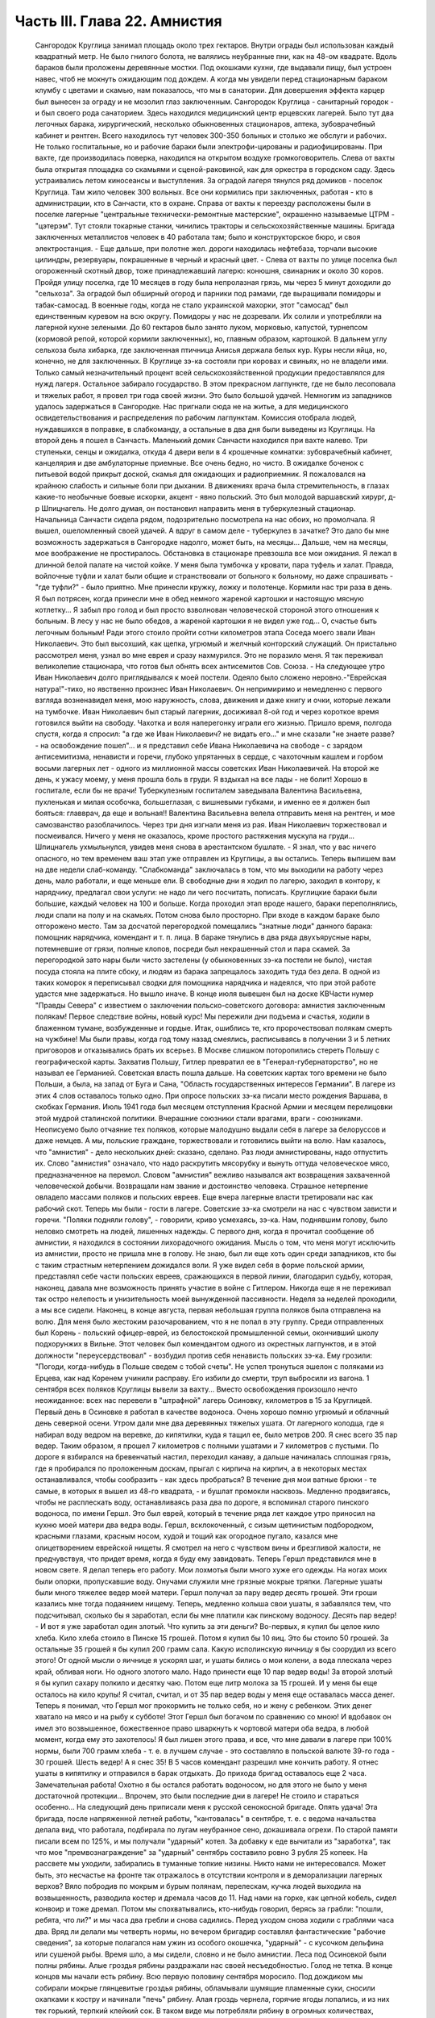 Часть III. Глава 22. Амнистия
=============================

     Сангородок Круглица занимал площадь около трех гектаров. Внутри ограды был использован каждый квадратный метр. Не было гнилого болота, не валялись неубранные пни, как на 48-ом квадрате.
     Вдоль бараков были проложены деревянные мостки. Под окошками кухни, где выдавали пищу, был устроен навес, чтоб не мокнуть ожидающим под дождем. А когда мы увидели перед стационарным бараком клумбу с цветами и скамью, нам показалось, что мы в санатории. Для довершения эффекта карцер был вынесен за ограду и не мозолил глаз заключенным.
     Сангородок Круглица - санитарный городок - и был своего рода санаторием. Здесь находился медицинский центр ерцевских лагерей. Было тут два легочных барака, хирургический, несколько обыкновенных стационаров, аптека, зубоврачебный кабинет и рентген. Всего находилось тут человек 300-350 больных и столько же обслуги и рабочих. Не только госпитальные, но и рабочие бараки были электрофи-цированы и радиофицированы. При вахте, где производилась поверка, находился на открытом воздухе громкоговоритель. Слева от вахты была открытая площадка со скамьями и сценой-раковиной, как для оркестра в городском саду. Здесь устраивались летом киносеансы и выступления.
     За оградой лагеря тянулся ряд домиков - поселок Круглица. Там жило человек 300 вольных. Все они кормились при заключенных, работая - кто в администрации, кто в Санчасти, кто в охране. Справа от вахты к переезду расположены были в поселке лагерные "центральные технически-ремонтные мастерские", окрашенно называемые ЦТРМ - "цэтерэм". Тут стояли токарные станки, чинились тракторы и сельскохозяйственные машины. Бригада заключенных металлистов человек в 40 работала там; было и конструкторское бюро, и своя электростанция. - Еще дальше, при полотне жел. дороги находилась нефтебаза, торчали высокие цилиндры, резервуары, покрашенные в черный и красный цвет. - Слева от вахты по улице поселка был огороженный скотный двор, тоже принадлежавший лагерю: конюшня, свинарник и около 30 коров.
     Пройдя улицу поселка, где 10 месяцев в году была непролазная грязь, мы через 5 минут доходили до "сельхоза". За оградой был обширный огород и парники под рамами, где выращивали помидоры и табак-самосад. В военные годы, когда не стало украинской махорки, этот "самосад" был единственным куревом на всю округу. Помидоры у нас не дозревали. Их солили и употребляли на лагерной кухне зелеными. До 60 гектаров было занято луком, морковью, капустой, турнепсом (кормовой репой, которой кормили заключенных), но, главным образом, картошкой. В дальнем углу сельхоза была хибарка, где заключенная птичница Анисья держала белых кур. Куры несли яйца, но, конечно, не для заключенных. В Круглице зэ-ка состояли при коровах и свиньях, но не владели ими. Только самый незначительный процент всей сельскохозяйственной продукции предоставлялся для нужд лагеря. Остальное забирало государство.
     В этом прекрасном лагпункте, где не было лесоповала и тяжелых работ, я провел три года своей жизни. Это было большой удачей. Немногим из западников удалось задержаться в Сангородке.
     Нас пригнали сюда не на житье, а для медицинского освидетельствования и распределения по рабочим лагпунктам. Комиссия отобрала людей, нуждавшихся в поправке, в слабкоманду, а остальные в два дня были выведены из Круглицы.
     На второй день я пошел в Санчасть. Маленький домик Санчасти находился при вахте налево. Три ступеньки, сенцы и ожидалка, откуда 4 двери вели в 4 крошечные комнатки: зубоврачебный кабинет, канцелярия и две амбулаторные приемные. Все очень бедно, но чисто. В ожидалке боченок с питьевой водой прикрыт доской, скамья для ожидающих и радиоприемник.
     Я пожаловался на крайнюю слабость и сильные боли при дыхании. В движениях врача была стремительность, в глазах какие-то необычные боевые искорки, акцент - явно польский. Это был молодой варшавский хирург, д-р Шпицнагель. Не долго думая, он постановил направить меня в туберкулезный стационар. Начальница Санчасти сидела рядом, подозрительно посмотрела на нас обоих, но промолчала. Я вышел, ошеломленный своей удачей. А вдруг в самом деле - туберкулез в зачатке? Это дало бы мне возможность задержаться в Сангородке надолго, может быть, на месяцы... Дальше, чем на месяцы, мое воображение не простиралось. Обстановка в стационаре превзошла все мои ожидания. Я лежал в длинной белой палате на чистой койке. У меня была тумбочка у кровати, пара туфель и халат. Правда, войлочные туфли и халат были общие и странствовали от больного к больному, но даже спрашивать - "где туфли?" - было приятно. Мне принесли кружку, ложку и полотенце. Кормили нас три раза в день. Я был потрясен, когда принесли мне в обед немного жареной картошки и настоящую мясную котлетку... Я забыл про голод и был просто взволнован человеческой стороной этого отношения к больным. В лесу у нас не было обедов, а жареной картошки я не видел уже год... О, счастье быть легочным больным! Ради этого стоило пройти сотни километров этапа
     Соседа моего звали Иван Николаевич. Это был высохший, как щепка, угрюмый и желчный конторский служащий. Он пристально рассмотрел меня, узнал во мне еврея и сразу нахмурился. Это не поразило меня. Я так переживал великолепие стационара, что готов был обнять всех антисемитов Сов. Союза. - На следующее утро Иван Николаевич долго приглядывался к моей постели. Одеяло было сложено неровно.-"Еврейская натура!"-тихо, но явственно произнес Иван Николаевич. Он непримиримо и немедленно с первого взгляда возненавидел меня, мою наружность, слова, движения и даже книгу и очки, которые лежали на тумбочке. Иван Николаевич был старый лагерник, досиживал 8-ой год и через короткое время готовился выйти на свободу. Чахотка и воля наперегонку играли его жизнью. Пришло время, полгода спустя, когда я спросил: "а где же Иван Николаевич? не видать его..." и мне сказали "не знаете разве? - на освобождение пошел"... и я представил себе Ивана Николаевича на свободе - с зарядом антисемитизма, ненависти и горечи, глубоко упрятанных в сердце, с чахоточным кашлем и горбом восьми лагерных лет - одного из миллионной массы советских Иван Николаевичей.
     На второй же день, к ужасу моему, у меня прошла боль в груди. Я вздыхал на все лады - не болит! Хорошо в госпитале, если бы не врачи! Туберкулезным госпиталем заведывала Валентина Васильевна, пухленькая и милая особочка, большеглазая, с вишневыми губками, и именно ее я должен был бояться: главврач, да еще и вольная!! Валентина Васильевна велела отправить меня на рентген, и мое самозванство разоблачилось. Через три дня изгнали меня из рая. Иван Николаевич торжествовал и посмеивался. Ничего у меня не оказалось, кроме простого растяжения мускула на груди...
     Шпицнагель ухмыльнулся, увидев меня снова в арестантском бушлате.
     - Я знал, что у вас ничего опасного, но тем временем ваш этап уже отправлен из Круглицы, а вы остались. Теперь выпишем вам на две недели слаб-команду.
     "Слабкоманда" заключалась в том, что мы выходили на работу через день, мало работали, и еще меньше ели.
     В свободные дни я ходил по лагерю, заходил в контору, к нарядчику, предлагал свои услуги: не надо ли чего посчитать, пописать. Круглицкие бараки были большие, каждый человек на 100 и больше. Когда проходил этап вроде нашего, бараки переполнялись, люди спали на полу и на скамьях. Потом снова было просторно. При входе в каждом бараке было отгорожено место. Там за досчатой перегородкой помещались "знатные люди" данного барака: помощник нарядчика, комендант и т. п. лица. В бараке тянулись в два ряда двухъярусные нары, потемневшие от грязи, полные клопов, посреди был некрашенный стол и пара скамей. За перегородкой зато нары были чисто застелены (у обыкновенных зэ-ка постели не было), чистая посуда стояла на плите сбоку, и людям из барака запрещалось заходить туда без дела.
     В одной из таких коморок я переписывал сводки для помощника нарядчика и надеялся, что при этой работе удастся мне задержаться. Но вышло иначе.
     В конце июля вывешен был на доске КВЧасти нумер "Правды Севера" с известием о заключении польско-советского договора: амнистия заключенным полякам! Первое следствие войны, новый курс! Мы пережили дни подъема и счастья, ходили в блаженном тумане, возбужденные и гордые. Итак, ошиблись те, кто пророчествовал полякам смерть на чужбине! Мы были правы, когда год тому назад смеялись, расписываясь в получении 3 и 5 летних приговоров и отказывались брать их всерьез. В Москве слишком поторопились стереть Польшу с географической карты.
     Захватив Польшу, Гитлер превратил ее в "Генерал-губернаторство", но не называл ее Германией. Советская власть пошла дальше. На советских картах того времени не было Польши, а была, на запад от Буга и Сана, "Область государственных интересов Германии". В лагере из этих 4 слов оставалось только одно. При опросе польских зэ-ка писали место рождения Варшава, в скобках Германия. Июль 1941 года был месяцем отступления Красной Армии и месяцем перелицовки этой мудрой сталинской политики. Вчерашние союзники стали врагами, враги - союзниками. Неописуемо было отчаяние тех поляков, которые малодушно выдали себя в лагере за белоруссов и даже немцев. А мы, польские граждане, торжествовали и готовились выйти на волю.
     Нам казалось, что "амнистия" - дело нескольких дней: сказано, сделано. Раз люди амнистированы, надо отпустить их. Слово "амнистия" означало, что надо раскрутить мясорубку и вынуть оттуда человеческое мясо, предназначенное на перемол. Словом "амнистия" вежливо назывался акт возвращения захваченной человеческой добычи. Возвращали нам звание и достоинство человека. Страшное нетерпение овладело массами поляков и польских евреев.
     Еще вчера лагерные власти третировали нас как рабочий скот. Теперь мы были - гости в лагере. Советские зэ-ка смотрели на нас с чувством зависти и горечи. "Поляки подняли голову", - говорили, криво усмехаясь, зэ-ка. Нам, поднявшим голову, было неловко смотреть на людей, лишенных надежды.
     С первого дня, когда я прочитал сообщение об амнистии, я находился в состоянии лихорадочного ожидания. Мысль о том, что меня могут исключить из амнистии, просто не пришла мне в голову. Не знаю, был ли еще хоть один среди западников, кто бы с таким страстным нетерпением дожидался воли. Я уже видел себя в форме польской армии, представлял себе части польских евреев, сражающихся в первой линии, благодарил судьбу, которая, наконец, давала мне возможность принять участие в войне с Гитлером. Никогда еще я не переживал так остро нелепость и унизительность моей вынужденной пассивности.
     Неделя за неделей проходили, а мы все сидели. Наконец, в конце августа, первая небольшая группа поляков была отправлена на волю. Для меня было жестоким разочарованием, что я не попал в эту группу. Среди отправленных был Корень - польский офицер-еврей, из белостокской промышленной семьи, окончивший школу подхорунжих в Вильне. Этот человек был комендантом одного из окрестных лагпунктов, и в этой должности "переусердствовал" - возбудил против себя ненависть польских зэ-ка. Ему грозили: "Погоди, когда-нибудь в Польше сведем с тобой счеты". Не успел тронуться эшелон с поляками из Ерцева, как над Коренем учинили расправу. Его избили до смерти, труп выбросили из вагона.
     1 сентября всех поляков Круглицы вывели за вахту... Вместо освобождения произошло нечто неожиданное: всех нас перевели в "штрафной" лагерь Осиновку, километров в 15 за Круглицей.
     Первый день в Осиновке я работал в качестве водоноса.
     Очень хорошо помню угрюмый и облачный день северной осени. Утром дали мне два деревянных тяжелых ушата. От лагерного колодца, где я набирал воду ведром на веревке, до кипятилки, куда я тащил ее, было метров 200. Я снес всего 35 пар ведер. Таким образом, я прошел 7 километров с полными ушатами и 7 километров с пустыми. По дороге я взбирался на бревенчатый настил, переходил канаву, а дальше начиналась сплошная грязь, где я пробирался по проложенным доскам, прыгал с кирпича на кирпич, а в некоторых местах останавливался, чтобы сообразить - как здесь пробраться? В течение дня мои ватные брюки - те самые, в которых я вышел из 48-го квадрата, - и бушлат промокли насквозь.
     Медленно продвигаясь, чтобы не расплескать воду, останавливаясь раза два по дороге, я вспоминал старого пинского водоноса, по имени Гершл. Это был еврей, который в течение ряда лет каждое утро приносил на кухню моей матери два ведра воды. Гершл, всклокоченный, с сизым щетинистым подбородком, красными глазами, красным носом, худой и тощий как огородное пугало, казался мне олицетворением еврейской нищеты. Я смотрел на него с чувством вины и брезгливой жалости, не предчувствуя, что придет время, когда я буду ему завидовать. Теперь Гершл представился мне в новом свете. Я делал теперь его работу. Мои лохмотья были много хуже его одежды. На ногах моих были опорки, пропускавшие воду. Онучами служили мне грязные мокрые тряпки. Лагерные ушаты были много тяжелее ведер моей матери. Гершл получал за пару ведер десять грошей. Эти гроши казались мне тогда подаянием нищему. Теперь, медленно колыша свои ушаты, я забавлялся тем, что подсчитывал, сколько бы я заработал, если бы мне платили как пинскому водоносу.
     Десять пар ведер! - И вот я уже заработал один злотый. Что купить за эти деньги?
     Во-первых, я купил бы целое кило хлеба. Кило хлеба стоило в Пинске 15 грошей. Потом я купил бы 10 яиц. Это бы стоило 50 грошей. За остальные 35 грошей я бы купил 200 грамм сала. Какую исполинскую яичницу я бы соорудил из всего этого!
     От одной мысли о яичнице я ускорял шаг, и ушаты бились о мои колени, а вода плескала через край, обливая ноги.
     Но одного злотого мало. Надо принести еще 10 пар ведер воды! За второй злотый я бы купил сахару полкило и десятку чаю. Потом еще литр молока за 15 грошей. И у меня бы еще осталось на кило крупы!
     Я считал, считал, и от 35 пар ведер воды у меня еще оставалась масса денег. Теперь я понимал, что Гершл мог прокормить не только себя, но и жену с ребенком. Этих денег хватало на мясо и на рыбу к субботе! Этот Гершл был богачом по сравнению со мною! И вдобавок он имел это возвышенное, божественное право шваркнуть к чортовой матери оба ведра, в любой момент, когда ему это захотелось! Я был лишен этого права, и все, что мне давали в лагере при 100% нормы, были 700 грамм хлеба - т. е. в лучшем случае - это составляло в польской валюте 39-го года - 30 грошей. Шесть ведер! А я снес 35!
     В 5 часов комендант разрешил мне кончить работу. Я отнес ушаты в кипятилку и отправился в барак отдыхать. До прихода бригад оставалось еще 2 часа. Замечательная работа! Охотно я бы остался работать водоносом, но для этого не было у меня достаточной протекции... Впрочем, это были последние дни в лагере! Не стоило и стараться особенно...
     На следующий день приписали меня к русской сенокосной бригаде. Опять удача! Эта бригада, после напряженной летней работы, "кантовалась" в сентябре, т. е. с ведома начальства делала вид, что работала, подбирала по лугам неубранное сено, докашивала огрехи. По старой памяти писали всем по 125%, и мы получали "ударный" котел. За добавку к еде вычитали из "заработка", так что мое "премвознаграждение" за "ударный" сентябрь составило ровно 3 рубля 25 копеек. На рассвете мы уходили, забирались в туманные топкие низины. Никто нами не интересовался. Может быть, это несчастье на фронте так отражалось в отсутствии контроля и в деморализации лагерных верхов? Вяло побродив по мокрым и бурым полянам, перелескам, кучка людей выходила на возвышенность, разводила костер и дремала часов до 11. Над нами на горке, как цепной кобель, сидел конвоир и тоже дремал. Потом мы спохватывались, кто-нибудь говорил, берясь за грабли: "пошли, ребята, что ли?" и мы часа два гребли и снова садились. Перед уходом снова ходили с граблями часа два. Вряд ли делали мы четверть нормы, но вечером бригадир составлял фантастические "рабочие сведения", за которые полагался нам ужин из особого окошечка, "ударный" - с кусочком дельфина или сушеной рыбы.
     Время шло, а мы сидели, словно и не было амнистии. Леса под Осиновкой были полны рябины. Алые гроздья рябины раздражали нас своей несъедобностью. Голод не тетка. В конце концов мы начали есть рябину. Всю первую половину сентября моросило. Под дождиком мы собирали мокрые глянцевитые гроздья рябины, обламывали шумящие пламенные суки, сносили охапками к костру и начинали "печь" рябину. Алая гроздь чернела, горячие ягоды лопались, и из них тек горький, терпкий клейкий сок. В таком виде мы потребляли рябину в огромных количествах, забивали пустые желудки и обманывали голод. Тогда уже давало себя чувствовать отсутствие посылок, которые как рукой сняло с начала войны - сказались результаты этапа и предшествовавшего лагерного года - вместе с резким сокращением лагерного питания. Это было только первое сокращение, за которым последовала серия дальнейших. Но уже и тогда "ударный" ужин не был для нас достаточен - и мы засыпали голодные.
     Первая половина сентября была расцвечена яркой рябиной, вторая прошла под знаком картошки. Я работал в польской бригаде, где была атмосфера раздражения, ссор, споров и ежедневных конфликтов. Гнездо ос! Эти люди переживали нервный кризис: на волю или с ума сойти. С трудом держал своих людей в порядке бригадир Брандес (Виктор), журналист-варшавянин и пламенный польский патриот. Ум и энергия этого человека сделали его предводителем поляков в Осиновке.
     Мы копали картошку тяпками в глубоких черных бороздах. Другие в ящиках сносили ее к бригадиру. Ни разводить огня, ни печь картошки нам не разрешалось. Брандес вступил в переговоры со стрелком. В золе его костра пеклась нелегально казенная картошка, и сам бригадир, оглядываясь во все стороны, подбрасывал по очереди по одной печеной картофелине каждому из своих людей - прямо в развороченную борозду. Съев свою картошку, мы ждали полчаса или час, пока Брандес с оттопыренным карманом своего польского пальтишка не пробегал снова по полю, разделяя "по одной большой или по две маленьких".
     В соседнем поле была капуста. Смельчаки воровали большие белые кочаны и немедленно делили среди людей, т. к. качан должен был быть съеден в мгновение ока. Тогда я сделал открытие, что кролик не глуп, и неважно даже, если мясистые белые листья запачканы землей и лежали в грязи. Момент, когда в кучке столпившихся, притаившихся зэ-ка мелькнуло белое пятно качана и шопотом спрашивают: "у кого ножик, давайте скорее..." - это момент триумфа. В это время из-за изгороди набегают стрелки и люди с перекошенными злыми лицами: заметили... Крики, брань, угрозы... И, наконец, подымают нас и отводят на работу подальше от опасного соседства...
     В краже казенной картошки и капусты принимали участие люди, в прошлой своей жизни не погрешившие ни разу против чужой собственности: адвокаты, учителя, судьи. Здесь кража была актом самообороны против открытого насилия над нами государства, воскресившего рабовладение. Не философствуя, мы знали, что мораль едина и неделима, и законы общежития обязывают жертву не больше, чем они обязывают палача.
     В продолжение сентября тревога росла среди поляков в Осиновке. Второй месяц после объявления амнистии шел к концу, а мы продолжали оставаться в заключении. Мы были попрежнему отрезаны от внешнего мира. Мы опасались, что нас пропустят, забудут о нас или сознательно задержат в лагере. Местное начальство ничего не могло ответить на наши запросы - оно само ничего не знало. Мы стали домогаться свидания с представителями Управления в Ерцеве. Но никто не торопился разговаривать с нами. Тогда мы решились организовать демонстрацию протеста.
     Это было непросто. Никакие коллективные самочинные выступления в лагере не разрешаются. Сказать "мы" - значит поднять бунт. Когда Виктор Брандес и другие "западники" обращались к начальству, они это делали от своего имени и по своему делу - но сказать "мы" значило взять на себя ответственность за контрреволюционное выступление, ибо в Советском Союзе право организовать массу и говорить от ее имени имеет только "партия" и органы ее власти. Не раз нам рассказывали русские зэ-ка о случаях голодных бунтов и возмущений доведенной до отчаяния массы, которые подавлялись кровью или лишней подачкой хлеба, - но никогда эти взрывы не носили характера организованного политического выступления. Наша затея была опасной новостью; протест против бесправия, против незаконного задержания нас в лагере.
     Вечером 28 сентября в большой тайне прошло несколько человек по баракам и отобрало у западников "талоны", выданные с вечера на питание следующего дня. Все без исключения отдали свои талоны. На рассвете 29-го, только пробили подъем, 120 человек собралось в одном бараке. Это было все польское население первой Осиновки. Настроение было у всех торжественное и приподнятое. Как на молитву перед боем, стали поляки и евреи и пропели старинный хорал: "Kiedy ranne wstaja. zorze"... Затем отнесли начальнику лагпункта сверток со 120-ю талонами. Мы постановили не принимать пищи и не выходить на работу, пока не добьемся освобождения.
     - Поляки бастуют! - разнеслось по лагерю. Если бы русские зэ-ка позволили себе нечто подобное, с ними бы не поцеремонились. Самая дерзость этого выступления свидетельствовала о том, что поляки чувствуют силу за собой. Начальство растерялось. Сперва прибежал нарядчик, на обязанности которого лежит вывод людей на вахту - и оторопел. Попробовал взять силой, выругался, стал грозить - но барак, битком набитый, не боялся его. В барак стали заглядывать любопытные соседи. Наши дневальные не впускали посторонних. Прибежал в страхе инспектор КВЧ с увещаниями: "С ума вы сошли? Не знаете, что полагается за такое дело?" - не слушали и его. Тем временем прошел развод и лагерь опустел. Люди вышли на работу, и только один барак, как новый "Броненосец Потемкин", был полон ослушников.
     Наконец, появился начальник лагпункта. Он медленно вошел в самую гущу людей, стал посреди барака, оглядел нары, где скучились заключенные, помолчал и спросил голосом, колючим, как штык:
     - Так что же? Не будем работать? Наступила мертвая тишина. Вдруг из задних рядов брызнули голоса:
     - Зачем нас держите? Нет права держать по амнистии. Мы голодные!
     - Чего вы хотите? - спросил начальник. Администрацию лагеря напугал не столько наш невыход на работу, как отказ от пищи. Голодная забастовка - серьезное оружие заключенных, т. к. лагерная власть обязана довести еду до зэ-ка. Не смеет не выдать ее. За некормление людей она отвечает, и в данном случае не наше нарушение дисциплины ее пугало, а нерозданная пища на 120 человек, что могло привести к самым неприятным последствиям. Начальство боялось за себя.
     Первым выступил Брандес и спокойно изложил требования поляков: немедленный вызов прокурора из Ерцева для переговоров. Наше задержание противоречит амнистии и закону, и никто не имеет права заставить нас работать после того как мы амнистированы.
     Говорили доктор Шпицнагель, молодой поляк Новак, который, если не ошибаюсь, приходился родственником кому-то из польских министров. Наконец, и я взял слово, чтобы как можно примирительнее и спокойнее объяснить начальнику лагпункта, что среди нас нет врагов Советской власти, что мы - граждане союзного государства, и место наше - в рядах польской армии, борющейся с общим врагом.
     - Если друзья Советской власти, стало быть - помогайте! - сказал, внимательно глядя на меня, начальник лагпункта. - Зачем же отказываетесь работать?
     - Работа в лагере, - ответил я ему, - есть наказание, от которого мы по амнистии освобождены. Работать в лагере - не будем.
     - Не будем! Не будем! - хором закричали все собранные.
     Начальник без слов повернулся и вышел. Через 15 минут вошел комендант и вызвал к начальнику всех, четырех, которые говорили. Нас привели в контору и по одному стали вводить в кабинет начальника.
     Когда пришла моя очередь, я увидел пред собой целый ареопг: за столом заседала коммиссия, там были, кроме начальника лагпункта, заведующие КВЧ, Санчастью и прочие руководители лагпункта.
     Меня допрашивали 3,5 часа. Добивались ответа: кто собирал талоны вчера вечером, кому я отдал свой талон. Я сказал, что не помню. Потом мне стало стыдно своей нерешительности, и я сказал им, что не следует задавать мне таких вопросов.
     - Почему? - заинтересовался начальник лагпункта.
     - Потому что, если бы я и помнил, то все равно не сказал бы вам этих имен: я понимаю, что вы ищете людей для обвинения, но люди, собиравшие талоны, не были вовсе нашими "вожаками". Это были случайные люди.
     - Так почему же все-таки не сообщаете их имен?
     - Это было бы бесчестно. Вы первый не уважали бы меня, если бы я был доносчиком на своих товарищей.
     - Слышите, что он говорит? - охнул начальник лагпункта. - Вот каков!
     Мой ответ был наивен, так как каждый из людей, сидевших за столом, сам был доносчиком и сотрудником НКВД.
     Меня вывели и в соседней комнате раздели до гола, обыскали, нашли и забрали, в который раз, ножик, - и через 10 минут я был водворен в карцер, в камеру, где уже сидели Брандес, Новак и Шпицнагель.
     Начальство действовало по классическому рецепту: изъяло, прежде всего, представителей "мятежников" - обезглавило массу. Мы были готовы к геройской защите, чувствовали прилив сил и бодрости. Мы стряхнули с себя рабское оцепенение, и сознание общей борьбы сразу сблизило нас. Все мы в камере сразу перешли между собой на "ты".
     Но страдать нам не пришлось. Часа через 3 отворилась дверь карцера, и вошел прокурор Каргополь-лага - тот самый, которого мы тщетно добивались целый месяц - и после краткого опроса велел нас выпустить. В бараке мы были встречены общим ликованием. Оказалось, что в наше отсутствие прибыли из Ерцева все центральные власти: начальник Карго-польлага, начальники КВО, САНО, уполномоченный и прокурор. На собрании в бараке западникам обещали, что в течение месяца все будут освобождены; а когда стали жаловаться на содержание в штрафном лагере - обещали немедленный перевод в другие "нормальные" лагпункты.
     Итак, победа по всей линии! Брандес выступил вперед и в короткой речи поздравил западников с успехом демонстрации и примерной дисциплированностью; особо поблагодарил трех своих товарищей по карцеру. Я в ответ от имени всех участников забастовки выразил благодарность Брандесу, - и обе речи были покрыты аплодисментами. Длинная очередь западников выстроилась под окошками кухни получать утренний завтрак.
     Утром следующего дня нас вывели из Осиновки первой. Часть была отправлена во вторую Осиновку, а часть, в которой и я находился - в Круглицу. Таким образом, 1 октября 1941 года я снова очутился в Сангородке. В половине октября большая партия западников была освобождена. Этого было достаточно, чтобы успокоить оставшихся. Мы с верой и надеждой ждали своей очереди.
     Главный организатор сопротивления, Брандес, был отправлен в Ерцево. Там он продолжал бунтовать. Он требовал разрешения снестись телеграфно с польским представительством в столице. Ему позволили написать письмо, на которое так и не пришло ответа. Ни на одно из потопа писем, которые были отправлены в ту зиму из лагерей на адрес польского посольства, не пришло ответа. Мы не могли представить себе, чтобы польское посольство не отвечало на письма польских граждан в беде, и считали, что либо наши письма не передаются по адресу, либо ответы не пропускаются в лагерь. Так или иначе - фактом остается, что после "амнистии" мы попрежнему были лишены контакта с польскими властями и целиком зависели от произвола органов НКВД.
     Тогда Брандес снова - на этот раз единолично - отказался от работы. На этот раз он просидел в карцере, не принимая пищи, 9 суток. После этого его перевели в больницу. По выписке из больницы он снова отказался от работы. Тогда его официально освободили от работы "по состоянию здоровья", т. е. легализовали его протест. И, наконец, в январе 1942 г. он и Новак были освобождены. Я и Шпицнагель продолжали оставаться в лагере.
     Зима 41-42 года была самым тяжким испытанием моей жизни. Голод подтачивал мои силы. Но страшнее было другое. До того я относился к лагерю, как наблюдатель со стороны, как литератор, как человек, которому в будущем предстояло написать о нем книгу. Лагерь казался мне редчайшим секретным документом советской действительности, к которому я случайно получил доступ - захватывающим документом и панорамой. В эту зиму я понял, что легче войти в лагерь, чем выйти из него. Лагерь перестал быть для меня темой для наблюдений. Я перестал наблюдать и начал умирать в лагере. Я почувствовал, что изъятие из амнистии есть для меня - смертный приговор.
     Я был отрезан от всего мира, от семьи, от родных и близких. Мои письма не передавались заграницу. В Сов. Союзе не было у меня ни души. Некому было оказать мне материальную и моральную помощь. Город Пинск, где я оставил свою старую мать и преданных друзей, был занят немцами, и советские газеты сообщили об избиении там 10.000 евреев. Теперь я знаю, что моя бедная мать еще была жива в это время. Гетто в Пинске было окончательно уничтожено в октябре 1942 г.
     Незнание будущего давило нас. Советско-немецкая война была для нас войной горилл и каннибалов. Обе стороны были нечеловеческим искажением всего святого и дорогого нам. "Амнистия" превратилась для нас в орудие шестимесячной пытки и безграничных терзаний. Каждые 2-3 недели в течение этого времени освобождали из Круглицы по 5-6 человек - иногда одного, единственного - и нельзя было понять, почему именно этих, а не других. Волосы подымались дыбом от ужаса: а если задержат? Быть исключенным из амнистии - было много хуже, чем вообще не иметь амнистии: это отнимало надежду и на будущее. Мы уже давно перестали добиваться смысла и логики в обращении с нами. На волю, к Андерсу, шли заведомые фашисты, матерые польские антисемиты, противники правительства Сикорского. Мы - евреи-демократы, чьи семьи погибали в гетто, задерживались без объяснений. Мы не знали, ни как, ни против чего нам защищаться. Нам не объясняли тайных мотивов нашего задержания. Сперва мы объясняли себе задержку освобождения - трудностями транспорта: вагонов нет. Но проходили месяцы за месяцами, и это объяснение отпадало. Наконец, само это "мы" - начало таять. С каждым месяцем сужался круг западников. Нас были сотни, потом остались десятки, потом, в марте 1942 года, полгода после забастовки в Осиновке, остались считанные люди. Эта "амнистия" по капле высосала из нас кровь, довела нас до исступления и нервной катастрофы. Только когда мы остались последними - и 90% западников ушло из лагеря - мы поняли то, что должны были нам сказать с самого начала, чтобы избавить нас от нечеловеческой пытки ожидания: что нас не освободят, что советская власть применяет амнистию не ко всем, кого она касается, - и именно к нам, небольшой кучке оставшихся, она не будет применена.
     Ряд месяцев мы жили в неописуемом нервном напряжении. Мы ждали неделями, пока придет список на освобождение. Вечером после работы мы узнавали, что в УРБ лежит список на 7 человек. - "Кто такие?" - Каждый подавлял волнение, делал вид, что он спокоен: "не в этот раз, так в следующий пойду..." Но внутри все кипело и дрожало: "столько людей уже ушло, и столько месяцев уже я жду - почему мне быть последним?"
     И вот, названы 7 имен, среди них твой сосед по нарам или человек, которого знаешь давно. К радости за них примешивается горькое отчаяние за себя. Лица людей, вызванных нарядчиком - преображены и сосредоточены, серьезны и полны скрытого возбуждения... Некоторых среди дня вызвали с производства: "бросайте работу, идите немедленно в лагерь - оформляться на освобождение!" - Оформление - дело сложное. Надо сдать все лагерные вещи, некоторые переменить. Существует инструкция, по которой освобождаемым, не имеющим своих вещей, выдается обмундирование второго срока, не новое, но опрятное и прилично выглядящее. Перед уходом из лагеря - обязательно баня. Люди потрясены, но стараются не выдать своего счастья, а большинство "не верит": "пока не отъеду сто километров отсюда - не поверю".
     Но мы уже чувствуем какую-то черту между ними и нами - которая отделяет живых от мертвых. В последнюю минуту суем им записочки с адресами родных заграницей - "когда-нибудь передайте о нас, помните о нас!" - Все обещают, но большинство очень скоро и быстро забывает лагерь, как дурной сон, со всеми, кто там остался. А если кто-нибудь и вспомнит, и напишет в лагерь, где недавно сам сидел - его письмо не будет передано нам.
     Все те месяцы, пока продолжалась отправка маленьких групп и партий на волю, мы боялись напоминать о себе, торопить, запрашивать - чтобы не выдать своего беспокойства и не показать, что мы вообще считаем возможной такую вещь, как исключение нас из амнистии. Потом, когда несчастье стало фактом - уже было поздно. Мы писали жалобы, польским представителям: ответа не было. Мы обратились устно к прокурору из Ерцева, когда он был в Круглице: "почему нас не отпускают?" - Прокурор засмеялся и ответил: "вы - евреи, Сикорский вас не хочет". Этот ответ мы сочли за дурную шутку. Не все среди нас были евреи. Я написал для себя и десятка товарищей жалобы начальнику Каргопольлага. Через месяц пришел ответ: моим товарищам ответили, что они задержаны "до особого распоряжения" - ничего не объясняющие непонятные слова. А мне сообщили в письме, на обратной стороне которого я должен был расписаться в том, что его прочел: "В ответ на запрос з/к Марголина Ю. Б. разъясняется ему, что он не подлежит амнистии для польских граждан, как лицо непольской национальности".
     Я ответил на это "разъяснение" горячим протестом. Я писал, что амнистия имеет в виду всех польских граждан без различия национальности и вероисповедания. Что польские граждане-евреи в массе были освобождены по амнистии, и я поэтому не принимаю такого объяснения, что меня задержали как еврея и прошу сообщить действительную причину задержания. Что пока не сообщат, на каком основании исключили из амнистии, буду считать свое заключение незаконным. Что заключение угрожает моей жизни, разоряет меня материально, подвергает страданиям и лишениям мою семью, и за все это я возлагаю ответственность на правительство Советского Союза. Что польское лондонское правительство Сикорского является демократическим правительством, свободным от антисемитизма, и я отказываюсь верить, что исключение польского еврея из амнистии для польских граждан происходит с его ведома и согласия.
     Я не получил ответа на это письмо. Не с кем было разговаривать, не к кому обращаться - не на что надеяться, кроме тех, кто находился заграницей - свободных людей на Западе, моих друзей и родных, которые могли интервенировать в мою пользу. На них я возлагал свою надежду, не подозревая, что ни тогда, ни позже, ни по сей день люди Запада, чьи близкие пропали без вести в Советском Союзе, не ударяют пальцем о палец для их спасения. И благо нам, что мы этого не знали.
     Я был бессилен что-нибудь предпринять для своего спасения из чудовищного и бессмысленного несчастья, которое стряслось со мной. Но я надеялся на то, что война еще выяснит многое - и на то, что многолетнее и бесследное исчезновение в Сов. Союзе как мое, так и многих других людей из Европы обратит на себя внимание широких общественных кругов.
     Я не потерял надежды и не отчаялся до конца. Но весной 1942 г. я пережил шок, который временно превратил меня в невменяемое и душевно-ненормальное существо. Я поседел в эти месяцы. Я был молод, когда меня арестовали в Пинске. Вдруг я услышал с удивлением, что меня окликают на работе "отец", а потом стали звать меня - "дед".
     Голод иссушил мое тело, непосильная работа согнула спину, колени дрожали, лицо сморщилось, и руки тряслись. Мой слух ослабел и глаза потухли. Моя близорукость значительно усилилась, и стекла, которые я привез с собой в лагерь, уже были недостаточны. Начальник лагпункта отказался снять меня с общих работ. Я пошел просить помощи у уполномоченного. Уполномоченный - уже не Степанов, а другой, круглолицый, - сказал мне: "Да ведь я знаю вас: вы переписываетесь с иностранными консульствами". Это был намек на копию визы в Палестину, которая была мне переслана в конце 1940 г. - Когда я просил содействовать мне найти работу в конторе, ссылаясь на слабое зрение, он мне ответил: "Деревья в лесу большие, и то вы их плохо видите, так как же вы будете в конторе? Буквы на бумагах ведь совсем маленькие!" - и я не знал, смеется ли он надо мной или говорит серьезно.
     Тело мое распадалось, и все во мне было растоптано и расстроено. Ничего не осталось во мне, кроме животного ужаса перед леденящим холодом и физической болью. Я выходил с утра в поле, метель засыпала мое рубище, и я прислонялся где-нибудь под деревом в снегу и стоял в оцепенении, как во сне, пока окружающие с руганью не заставляли меня взяться за колоду, что-то тащить, подымать, помогать кому-то. Но я уже ничего не мог сделать. Вокруг меня были чужие лица. То, чего я больше всего боялся, наступило. Западники ушли, и во всем лагпункте еще оставалось 15-20 таких, как я, разбросанных среди косматых, голодных, озверевших людей. Ни одна бригада не хотела меня. Настал день, когда я украл ножик у соседа.
     Этот ножик не был мне нужен. Я не знаю, зачем я это сделал. - Жалкий самодельный лагерный ножик лежал на краю нары, - он выпал из бушлата соседа. Я спрятал его в свой карман. Потом сосед искал ножик, ругаясь, по всем углам. Я лежал в глубокой тени, не отзываясь, и испытывал мрачное удовлетворение от того, что никому не приходит в голову в бараке искать его в моем кармане...
